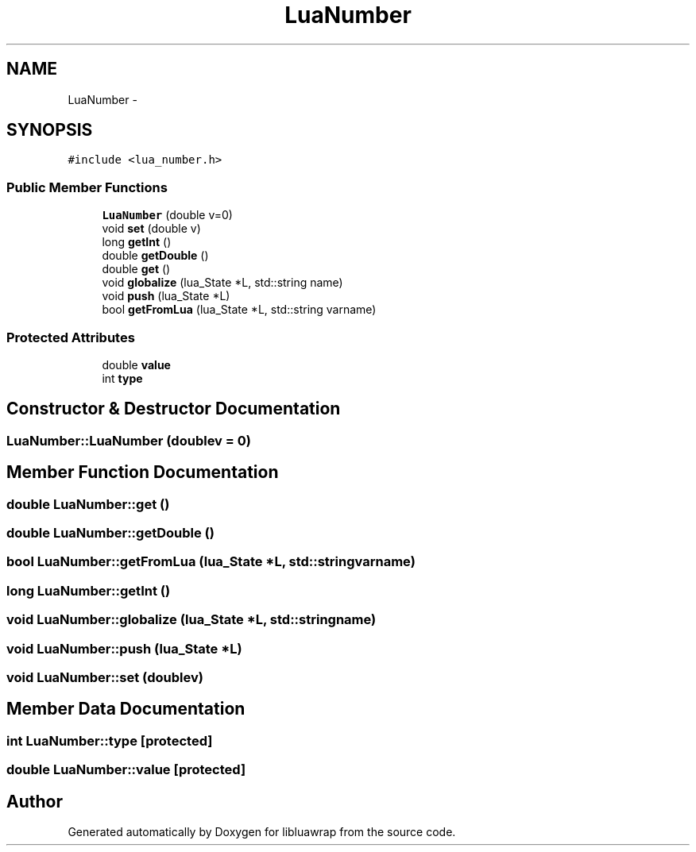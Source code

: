 .TH "LuaNumber" 3 "Sun Apr 21 2013" "Version 0.3" "libluawrap" \" -*- nroff -*-
.ad l
.nh
.SH NAME
LuaNumber \- 
.SH SYNOPSIS
.br
.PP
.PP
\fC#include <lua_number\&.h>\fP
.SS "Public Member Functions"

.in +1c
.ti -1c
.RI "\fBLuaNumber\fP (double v=0)"
.br
.ti -1c
.RI "void \fBset\fP (double v)"
.br
.ti -1c
.RI "long \fBgetInt\fP ()"
.br
.ti -1c
.RI "double \fBgetDouble\fP ()"
.br
.ti -1c
.RI "double \fBget\fP ()"
.br
.ti -1c
.RI "void \fBglobalize\fP (lua_State *L, std::string name)"
.br
.ti -1c
.RI "void \fBpush\fP (lua_State *L)"
.br
.ti -1c
.RI "bool \fBgetFromLua\fP (lua_State *L, std::string varname)"
.br
.in -1c
.SS "Protected Attributes"

.in +1c
.ti -1c
.RI "double \fBvalue\fP"
.br
.ti -1c
.RI "int \fBtype\fP"
.br
.in -1c
.SH "Constructor & Destructor Documentation"
.PP 
.SS "LuaNumber::LuaNumber (doublev = \fC0\fP)"

.SH "Member Function Documentation"
.PP 
.SS "double LuaNumber::get ()"

.SS "double LuaNumber::getDouble ()"

.SS "bool LuaNumber::getFromLua (lua_State *L, std::stringvarname)"

.SS "long LuaNumber::getInt ()"

.SS "void LuaNumber::globalize (lua_State *L, std::stringname)"

.SS "void LuaNumber::push (lua_State *L)"

.SS "void LuaNumber::set (doublev)"

.SH "Member Data Documentation"
.PP 
.SS "int LuaNumber::type\fC [protected]\fP"

.SS "double LuaNumber::value\fC [protected]\fP"


.SH "Author"
.PP 
Generated automatically by Doxygen for libluawrap from the source code\&.
